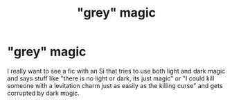 #+TITLE: "grey" magic

* "grey" magic
:PROPERTIES:
:Author: Legitimate_Disk9
:Score: 5
:DateUnix: 1617128163.0
:DateShort: 2021-Mar-30
:FlairText: Discussion
:END:
I really want to see a fic with an Si that tries to use both light and dark magic and says stuff like "there is no light or dark, its just magic" or "I could kill someone with a levitation charm just as easily as the killing curse" and gets corrupted by dark magic.

